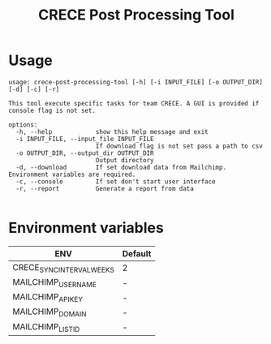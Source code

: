 #+TITLE: CRECE Post Processing Tool

* Usage
#+begin_src text
usage: crece-post-processing-tool [-h] [-i INPUT_FILE] [-o OUTPUT_DIR] [-d] [-c] [-r]

This tool execute specific tasks for team CRECE. A GUI is provided if console flag is not set.

options:
  -h, --help            show this help message and exit
  -i INPUT_FILE, --input_file INPUT_FILE
                        If download flag is not set pass a path to csv
  -o OUTPUT_DIR, --output_dir OUTPUT_DIR
                        Output directory
  -d, --download        If set download data from Mailchimp. Environment variables are required.
  -c, --console         If set don't start user interface
  -r, --report          Generate a report from data

#+end_src


* Environment variables
| ENV                       | Default |
|---------------------------+---------|
| CRECE_SYNC_INTERVAL_WEEKS | 2       |
| MAILCHIMP_USERNAME        | -       |
| MAILCHIMP_API_KEY         | -       |
| MAILCHIMP_DOMAIN          | -       |
| MAILCHIMP_LIST_ID         | -       |
